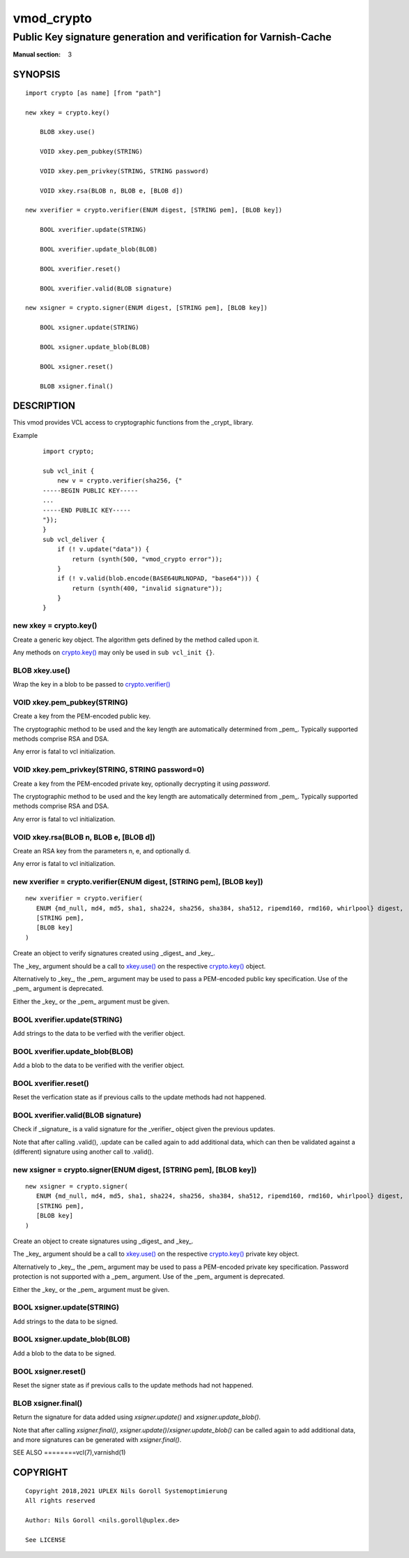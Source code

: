 ..
.. NB:  This file is machine generated, DO NOT EDIT!
..
.. Edit ./vmod_crypto.vcc and run make instead
..

.. role:: ref(emphasis)

===========
vmod_crypto
===========

------------------------------------------------------------------
Public Key signature generation and verification for Varnish-Cache
------------------------------------------------------------------

:Manual section: 3

SYNOPSIS
========

.. parsed-literal::

  import crypto [as name] [from "path"]
  
  new xkey = crypto.key()
  
      BLOB xkey.use()
   
      VOID xkey.pem_pubkey(STRING)
   
      VOID xkey.pem_privkey(STRING, STRING password)
   
      VOID xkey.rsa(BLOB n, BLOB e, [BLOB d])
   
  new xverifier = crypto.verifier(ENUM digest, [STRING pem], [BLOB key])
  
      BOOL xverifier.update(STRING)
   
      BOOL xverifier.update_blob(BLOB)
   
      BOOL xverifier.reset()
   
      BOOL xverifier.valid(BLOB signature)
   
  new xsigner = crypto.signer(ENUM digest, [STRING pem], [BLOB key])
  
      BOOL xsigner.update(STRING)
   
      BOOL xsigner.update_blob(BLOB)
   
      BOOL xsigner.reset()
   
      BLOB xsigner.final()
   

DESCRIPTION
===========

This vmod provides VCL access to cryptographic functions from the
_crypt_ library.

Example
    ::

	import crypto;

	sub vcl_init {
	    new v = crypto.verifier(sha256, {"
	-----BEGIN PUBLIC KEY-----
	...
	-----END PUBLIC KEY-----
	"});
	}
	sub vcl_deliver {
	    if (! v.update("data")) {
		return (synth(500, "vmod_crypto error"));
	    }
	    if (! v.valid(blob.encode(BASE64URLNOPAD, "base64"))) {
		return (synth(400, "invalid signature"));
	    }
	}

.. _crypto.key():

new xkey = crypto.key()
-----------------------

Create a generic key object. The algorithm gets defined by the method
called upon it.

Any methods on `crypto.key()`_ may only be used in ``sub vcl_init {}``.

.. _xkey.use():

BLOB xkey.use()
---------------

Wrap the key in a blob to be passed to `crypto.verifier()`_

.. _xkey.pem_pubkey():

VOID xkey.pem_pubkey(STRING)
----------------------------

Create a key from the PEM-encoded public key.

The cryptographic method to be used and the key length are
automatically determined from _pem_. Typically supported methods
comprise RSA and DSA.

Any error is fatal to vcl initialization.

.. _xkey.pem_privkey():

VOID xkey.pem_privkey(STRING, STRING password=0)
------------------------------------------------

Create a key from the PEM-encoded private key, optionally decrypting
it using `password`.

The cryptographic method to be used and the key length are
automatically determined from _pem_. Typically supported methods
comprise RSA and DSA.

Any error is fatal to vcl initialization.

.. _xkey.rsa():

VOID xkey.rsa(BLOB n, BLOB e, [BLOB d])
---------------------------------------

Create an RSA key from the parameters n, e, and optionally d.

Any error is fatal to vcl initialization.

.. _crypto.verifier():

new xverifier = crypto.verifier(ENUM digest, [STRING pem], [BLOB key])
----------------------------------------------------------------------

::

   new xverifier = crypto.verifier(
      ENUM {md_null, md4, md5, sha1, sha224, sha256, sha384, sha512, ripemd160, rmd160, whirlpool} digest,
      [STRING pem],
      [BLOB key]
   )

Create an object to verify signatures created using _digest_ and
_key_.

The _key_ argument should be a call to `xkey.use()`_ on the respective
`crypto.key()`_ object.

Alternatively to _key_, the _pem_ argument may be used to pass a
PEM-encoded public key specification. Use of the _pem_ argument is
deprecated.

Either the _key_ or the _pem_ argument must be given.

.. _xverifier.update():

BOOL xverifier.update(STRING)
-----------------------------

Add strings to the data to be verfied with the verifier object.

.. _xverifier.update_blob():

BOOL xverifier.update_blob(BLOB)
--------------------------------

Add a blob to the data to be verified with the verifier object.

.. _xverifier.reset():

BOOL xverifier.reset()
----------------------

Reset the verfication state as if previous calls to the update methods
had not happened.

.. _xverifier.valid():

BOOL xverifier.valid(BLOB signature)
------------------------------------

Check if _signature_ is a valid signature for the _verifier_ object
given the previous updates.

Note that after calling .valid(), .update can be called again to add
additional data, which can then be validated against a (different)
signature using another call to .valid().

.. _crypto.signer():

new xsigner = crypto.signer(ENUM digest, [STRING pem], [BLOB key])
------------------------------------------------------------------

::

   new xsigner = crypto.signer(
      ENUM {md_null, md4, md5, sha1, sha224, sha256, sha384, sha512, ripemd160, rmd160, whirlpool} digest,
      [STRING pem],
      [BLOB key]
   )

Create an object to create signatures using _digest_ and _key_.

The _key_ argument should be a call to `xkey.use()`_ on the respective
`crypto.key()`_ private key object.

Alternatively to _key_, the _pem_ argument may be used to pass a
PEM-encoded private key specification. Password protection is not
supported with a _pem_ argument. Use of the _pem_ argument is
deprecated.

Either the _key_ or the _pem_ argument must be given.

.. _xsigner.update():

BOOL xsigner.update(STRING)
---------------------------

Add strings to the data to be signed.

.. _xsigner.update_blob():

BOOL xsigner.update_blob(BLOB)
------------------------------

Add a blob to the data to be signed.

.. _xsigner.reset():

BOOL xsigner.reset()
--------------------

Reset the signer state as if previous calls to the update methods had
not happened.

.. _xsigner.final():

BLOB xsigner.final()
--------------------

Return the signature for data added using `xsigner.update()` and
`xsigner.update_blob()`.

Note that after calling `xsigner.final()`,
`xsigner.update()`/`xsigner.update_blob()` can be called again to add
additional data, and more signatures can be generated with
`xsigner.final()`.

SEE ALSO
========vcl\(7),varnishd\(1)

COPYRIGHT
=========

::

  Copyright 2018,2021 UPLEX Nils Goroll Systemoptimierung
  All rights reserved
 
  Author: Nils Goroll <nils.goroll@uplex.de>
 
  See LICENSE
 
